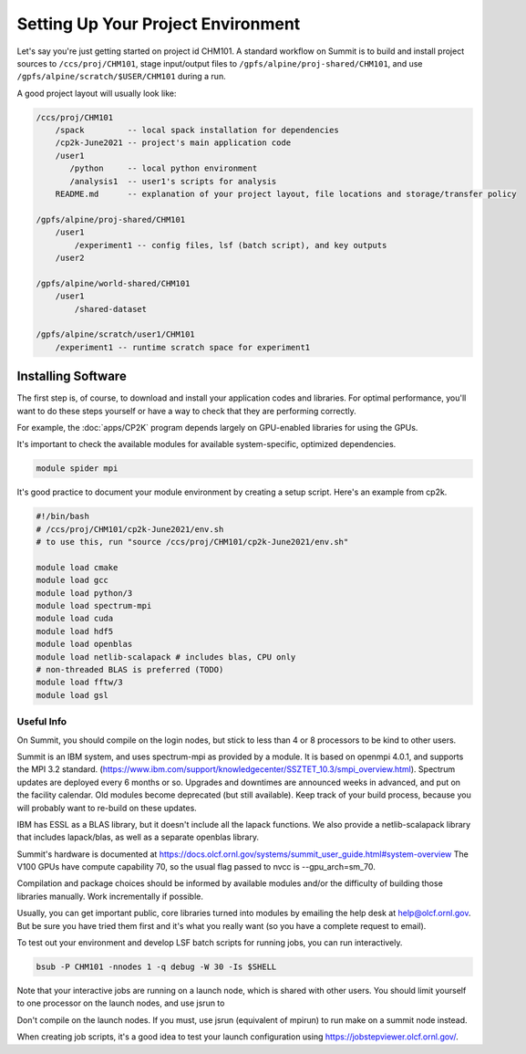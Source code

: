 Setting Up Your Project Environment
###################################

Let's say you're just getting started on project id CHM101.
A standard workflow on Summit is to build and install project
sources to ``/ccs/proj/CHM101``, stage input/output files to
``/gpfs/alpine/proj-shared/CHM101``,
and use ``/gpfs/alpine/scratch/$USER/CHM101``
during a run.

A good project layout will usually look like:

.. code-block:: shell

    /ccs/proj/CHM101
        /spack         -- local spack installation for dependencies
        /cp2k-June2021 -- project's main application code
        /user1
           /python     -- local python environment
           /analysis1  -- user1's scripts for analysis
        README.md      -- explanation of your project layout, file locations and storage/transfer policy

    /gpfs/alpine/proj-shared/CHM101
        /user1
            /experiment1 -- config files, lsf (batch script), and key outputs
        /user2

    /gpfs/alpine/world-shared/CHM101
        /user1
            /shared-dataset

    /gpfs/alpine/scratch/user1/CHM101
        /experiment1 -- runtime scratch space for experiment1

Installing Software
===================

The first step is, of course, to download and install your application
codes and libraries.  For optimal performance, you'll want to do these
steps yourself or have a way to check that they are performing correctly.

For example, the :doc:`apps/CP2K` program depends largely
on GPU-enabled libraries for using the GPUs.

It's important to check the available modules for available system-specific,
optimized dependencies.

.. code-block:: shell

    module spider mpi

It's good practice to document your module environment
by creating a setup script.  Here's an example
from cp2k.

.. code-block:: shell

    #!/bin/bash
    # /ccs/proj/CHM101/cp2k-June2021/env.sh
    # to use this, run "source /ccs/proj/CHM101/cp2k-June2021/env.sh"

    module load cmake
    module load gcc
    module load python/3
    module load spectrum-mpi
    module load cuda
    module load hdf5
    module load openblas
    module load netlib-scalapack # includes blas, CPU only
    # non-threaded BLAS is preferred (TODO)
    module load fftw/3
    module load gsl

Useful Info
-----------

On Summit, you should compile on the login nodes,
but stick to less than 4 or 8 processors
to be kind to other users.

Summit is an IBM system, and uses spectrum-mpi
as provided by a module.  It is based on openmpi 4.0.1,
and supports the MPI 3.2 standard.
(https://www.ibm.com/support/knowledgecenter/SSZTET_10.3/smpi_overview.html).
Spectrum updates are deployed every 6 months or so.
Upgrades and downtimes are announced weeks in advanced,
and put on the facility calendar.
Old modules become deprecated (but still available).
Keep track of your build process, because you will probably 
want to re-build on these updates.

IBM has ESSL as a BLAS library, but it doesn't include
all the lapack functions.  We also provide a netlib-scalapack
library that includes lapack/blas, as well as a separate openblas
library.

Summit's hardware is documented at
https://docs.olcf.ornl.gov/systems/summit_user_guide.html#system-overview
The V100 GPUs have compute capability 70, so the usual flag
passed to nvcc is --gpu_arch=sm_70.

Compilation and package choices should be informed by available
modules and/or the difficulty of building those libraries
manually.  Work incrementally if possible.

Usually, you can get important public, core libraries turned
into modules by emailing the help desk at help@olcf.ornl.gov.
But be sure you have tried them first and it's what you really want
(so you have a complete request to email).

To test out your environment and develop LSF batch scripts
for running jobs, you can run interactively.

.. code-block:: shell

    bsub -P CHM101 -nnodes 1 -q debug -W 30 -Is $SHELL

Note that your interactive jobs are running on a launch node,
which is shared with other users.  You should limit yourself
to one processor on the launch nodes, and use jsrun to

Don't compile on the launch nodes.  If you must, use jsrun
(equivalent of mpirun) to run make on a summit node instead.

When creating job scripts, it's a good idea to test your
launch configuration using https://jobstepviewer.olcf.ornl.gov/.

